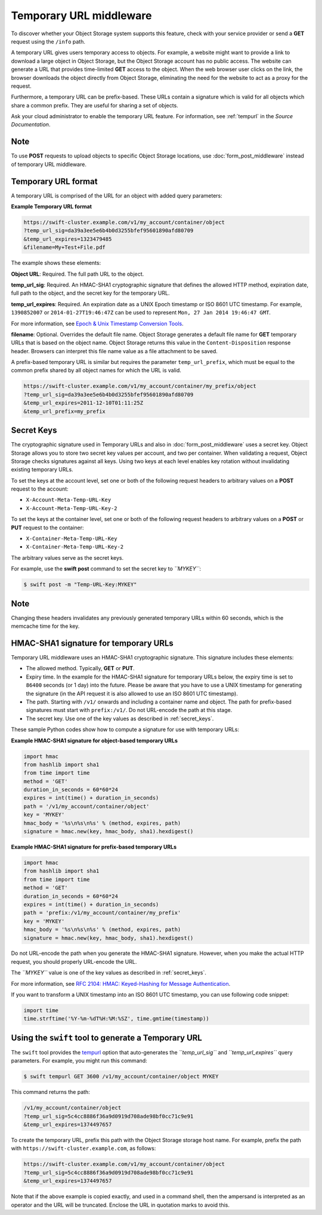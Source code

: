 ========================
Temporary URL middleware
========================

To discover whether your Object Storage system supports this feature,
check with your service provider or send a **GET** request using the ``/info``
path.

A temporary URL gives users temporary access to objects. For example, a
website might want to provide a link to download a large object in
Object Storage, but the Object Storage account has no public access. The
website can generate a URL that provides time-limited **GET** access to
the object. When the web browser user clicks on the link, the browser
downloads the object directly from Object Storage, eliminating the need
for the website to act as a proxy for the request.

Furthermore, a temporary URL can be prefix-based. These URLs
contain a signature which is valid for all objects which share
a common prefix. They are useful for sharing a set of objects.

Ask your cloud administrator to enable the temporary URL feature. For
information, see :ref:`tempurl` in the *Source Documentation*.

Note
~~~~

To use **POST** requests to upload objects to specific Object Storage
locations, use :doc:`form_post_middleware` instead of temporary URL middleware.

Temporary URL format
~~~~~~~~~~~~~~~~~~~~

A temporary URL is comprised of the URL for an object with added query
parameters:

**Example Temporary URL format**

.. code::

    https://swift-cluster.example.com/v1/my_account/container/object
    ?temp_url_sig=da39a3ee5e6b4b0d3255bfef95601890afd80709
    &temp_url_expires=1323479485
    &filename=My+Test+File.pdf

The example shows these elements:


**Object URL**: Required. The full path URL to the object.

**temp\_url\_sig**: Required. An HMAC-SHA1 cryptographic signature that defines
the allowed HTTP method, expiration date, full path to the object, and the
secret key for the temporary URL.

**temp\_url\_expires**: Required. An expiration date as a UNIX Epoch timestamp
or ISO 8601 UTC timestamp. For example, ``1390852007`` or
``2014-01-27T19:46:47Z`` can be used to represent
``Mon, 27 Jan 2014 19:46:47 GMT``.

For more information, see `Epoch & Unix Timestamp Conversion
Tools <http://www.epochconverter.com/>`__.

**filename**: Optional. Overrides the default file name. Object Storage
generates a default file name for **GET** temporary URLs that is based on the
object name. Object Storage returns this value in the ``Content-Disposition``
response header. Browsers can interpret this file name value as a file
attachment to be saved.

A prefix-based temporary URL is similar but requires the parameter
``temp_url_prefix``, which must be equal to the common prefix shared
by all object names for which the URL is valid.

.. code::

    https://swift-cluster.example.com/v1/my_account/container/my_prefix/object
    ?temp_url_sig=da39a3ee5e6b4b0d3255bfef95601890afd80709
    &temp_url_expires=2011-12-10T01:11:25Z
    &temp_url_prefix=my_prefix

.. _secret_keys:

Secret Keys
~~~~~~~~~~~

The cryptographic signature used in Temporary URLs and also in
:doc:`form_post_middleware` uses a secret key. Object Storage allows you to
store two secret key values per account, and two per container. When validating
a request, Object Storage checks signatures against all keys. Using two keys at
each level enables key rotation without invalidating existing temporary URLs.

To set the keys at the account level, set one or both of the following
request headers to arbitrary values on a **POST** request to the account:

-  ``X-Account-Meta-Temp-URL-Key``

-  ``X-Account-Meta-Temp-URL-Key-2``

To set the keys at the container level, set one or both of the following
request headers to arbitrary values on a **POST** or **PUT** request to the
container:

-  ``X-Container-Meta-Temp-URL-Key``

-  ``X-Container-Meta-Temp-URL-Key-2``

The arbitrary values serve as the secret keys.

For example, use the **swift post** command to set the secret key to
*``MYKEY``*:

.. code::

    $ swift post -m "Temp-URL-Key:MYKEY"

Note
~~~~

Changing these headers invalidates any previously generated temporary
URLs within 60 seconds, which is the memcache time for the key.

HMAC-SHA1 signature for temporary URLs
~~~~~~~~~~~~~~~~~~~~~~~~~~~~~~~~~~~~~~

Temporary URL middleware uses an HMAC-SHA1 cryptographic signature. This
signature includes these elements:

-  The allowed method. Typically, **GET** or **PUT**.

-  Expiry time. In the example for the HMAC-SHA1 signature for temporary
   URLs below, the expiry time is set to ``86400`` seconds (or 1 day)
   into the future. Please be aware that you have to use a UNIX timestamp
   for generating the signature (in the API request it is also allowed to
   use an ISO 8601 UTC timestamp).

-  The path. Starting with ``/v1/`` onwards and including a container
   name and object. The path for prefix-based signatures must start with
   ``prefix:/v1/``. Do not URL-encode the path at this stage.

-  The secret key. Use one of the key values as described
   in :ref:`secret_keys`.

These sample Python codes show how to compute a signature for use with
temporary URLs:

**Example HMAC-SHA1 signature for object-based temporary URLs**

.. code::

    import hmac
    from hashlib import sha1
    from time import time
    method = 'GET'
    duration_in_seconds = 60*60*24
    expires = int(time() + duration_in_seconds)
    path = '/v1/my_account/container/object'
    key = 'MYKEY'
    hmac_body = '%s\n%s\n%s' % (method, expires, path)
    signature = hmac.new(key, hmac_body, sha1).hexdigest()

**Example HMAC-SHA1 signature for prefix-based temporary URLs**

.. code::

    import hmac
    from hashlib import sha1
    from time import time
    method = 'GET'
    duration_in_seconds = 60*60*24
    expires = int(time() + duration_in_seconds)
    path = 'prefix:/v1/my_account/container/my_prefix'
    key = 'MYKEY'
    hmac_body = '%s\n%s\n%s' % (method, expires, path)
    signature = hmac.new(key, hmac_body, sha1).hexdigest()

Do not URL-encode the path when you generate the HMAC-SHA1 signature.
However, when you make the actual HTTP request, you should properly
URL-encode the URL.

The *``MYKEY``* value is one of the key values as described
in :ref:`secret_keys`.

For more information, see `RFC 2104: HMAC: Keyed-Hashing for Message
Authentication <http://www.ietf.org/rfc/rfc2104.txt>`__.

If you want to transform a UNIX timestamp into an ISO 8601 UTC timestamp,
you can use following code snippet:

.. code::

    import time
    time.strftime('%Y-%m-%dT%H:%M:%SZ', time.gmtime(timestamp))

Using the ``swift`` tool to generate a Temporary URL
~~~~~~~~~~~~~~~~~~~~~~~~~~~~~~~~~~~~~~~~~~~~~~~~~~~~

The ``swift`` tool provides the  tempurl_ option that
auto-generates the *``temp_url_sig``* and *``temp_url_expires``* query
parameters. For example, you might run this command:

.. code::

    $ swift tempurl GET 3600 /v1/my_account/container/object MYKEY

This command returns the path:

.. code::

    /v1/my_account/container/object
    ?temp_url_sig=5c4cc8886f36a9d0919d708ade98bf0cc71c9e91
    &temp_url_expires=1374497657

To create the temporary URL, prefix this path with the Object Storage
storage host name. For example, prefix the path with
``https://swift-cluster.example.com``, as follows:

.. code::

    https://swift-cluster.example.com/v1/my_account/container/object
    ?temp_url_sig=5c4cc8886f36a9d0919d708ade98bf0cc71c9e91
    &temp_url_expires=1374497657

Note that if the above example is copied exactly, and used in a command
shell, then the ampersand is interpreted as an operator and the URL
will be truncated. Enclose the URL in quotation marks to avoid this.

.. _tempurl: https://docs.openstack.org/python-swiftclient/latest/cli/index.html#swift-tempurl
